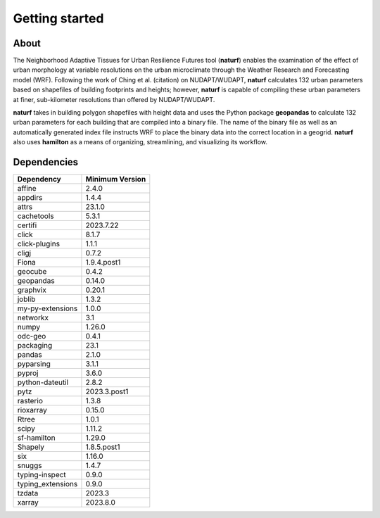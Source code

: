 Getting started
===============

About
-----

The Neighborhood Adaptive Tissues for Urban Resilience Futures tool (**naturf**) enables the examination of the effect of urban morphology at variable resolutions on the urban microclimate through the Weather Research and Forecasting model (WRF). Following the work of Ching et al. (citation) on NUDAPT/WUDAPT, **naturf** calculates 132 urban parameters based on shapefiles of building footprints and heights; however, **naturf** is capable of compiling these urban parameters at finer, sub-kilometer resolutions than offered by NUDAPT/WUDAPT.

**naturf** takes in building polygon shapefiles with height data and uses the Python package **geopandas** to calculate 132 urban parameters for each building that are compiled into a binary file. The name of the binary file as well as an automatically generated index file instructs WRF to place the binary data into the correct location in a geogrid.  **naturf** also uses **hamilton** as a means of organizing, streamlining, and visualizing its workflow.


Dependencies
------------

.. list-table::
    :widths: 25 25
    :header-rows: 1

    * - Dependency
      - Minimum Version
    * - affine
      - 2.4.0
    * - appdirs
      - 1.4.4
    * - attrs
      - 23.1.0
    * - cachetools
      - 5.3.1
    * - certifi
      - 2023.7.22
    * - click
      - 8.1.7
    * - click-plugins
      - 1.1.1
    * - cligj
      - 0.7.2
    * - Fiona
      - 1.9.4.post1
    * - geocube
      - 0.4.2
    * - geopandas
      - 0.14.0
    * - graphvix
      - 0.20.1
    * - joblib
      - 1.3.2
    * - my-py-extensions
      - 1.0.0
    * - networkx
      - 3.1
    * - numpy
      - 1.26.0
    * - odc-geo
      - 0.4.1
    * - packaging
      - 23.1
    * - pandas
      - 2.1.0
    * - pyparsing
      - 3.1.1
    * - pyproj
      - 3.6.0
    * - python-dateutil
      - 2.8.2
    * - pytz
      - 2023.3.post1
    * - rasterio
      - 1.3.8
    * - rioxarray
      - 0.15.0
    * - Rtree
      - 1.0.1
    * - scipy
      - 1.11.2
    * - sf-hamilton
      - 1.29.0
    * - Shapely
      - 1.8.5.post1
    * - six
      - 1.16.0
    * - snuggs
      - 1.4.7
    * - typing-inspect
      - 0.9.0
    * - typing_extensions
      - 0.9.0
    * - tzdata
      - 2023.3
    * - xarray
      - 2023.8.0

=============   ================
Dependency      Minimum Version
=============   ================
numpy           1.22.4
pandas          1.4.2
geocube         0.3.1
rasterio        1.2.10
xarray          2022.3.0
joblib          1.0.1
fiona           1.8.19
pyproj          3.0.1
rtree           1.0.0
shapely         1.8.2, <2
geopandas       0.10.2
sf-hamilton[visualization]  1.10
=============   ================
